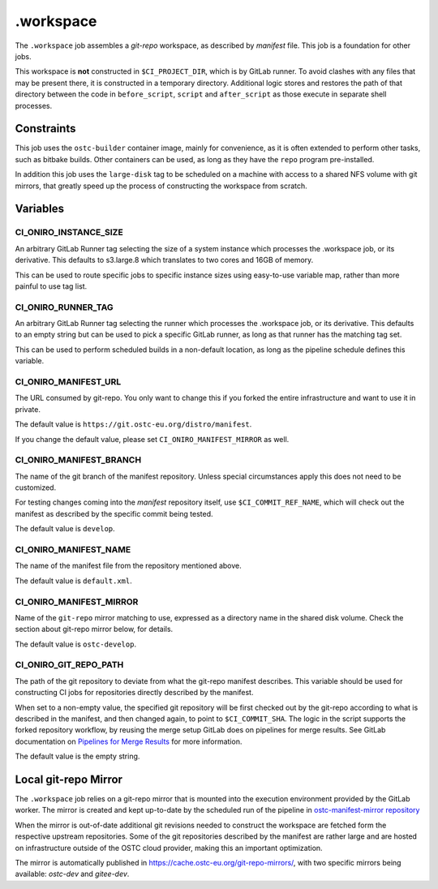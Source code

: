 .. SPDX-FileCopyrightText: Huawei Inc.
..
.. SPDX-License-Identifier: CC-BY-4.0

==========
.workspace
==========

The ``.workspace`` job assembles a *git-repo* workspace, as described by
*manifest* file. This job is a foundation for other jobs. 

This workspace is **not** constructed in ``$CI_PROJECT_DIR``, which is by
GitLab runner. To avoid clashes with any files that may be present there, it is
constructed in a temporary directory. Additional logic stores and restores the
path of that directory between the code in ``before_script``, ``script`` and
``after_script`` as those execute in separate shell processes.

Constraints
===========

This job uses the ``ostc-builder`` container image, mainly for convenience, as
it is often extended to perform other tasks, such as bitbake builds. Other
containers can be used, as long as they have the ``repo`` program
pre-installed.

In addition this job uses the ``large-disk`` tag to be scheduled on a machine
with access to a shared NFS volume with git mirrors, that greatly speed up the
process of constructing the workspace from scratch.

Variables
=========

CI_ONIRO_INSTANCE_SIZE
----------------------

An arbitrary GitLab Runner tag selecting the size of a system instance which
processes the .workspace job, or its derivative. This defaults to s3.large.8
which translates to two cores and 16GB of memory.

This can be used to route specific jobs to specific instance sizes using
easy-to-use variable map, rather than more painful to use tag list.

CI_ONIRO_RUNNER_TAG
-------------------

An arbitrary GitLab Runner tag selecting the runner which processes the
.workspace job, or its derivative. This defaults to an empty string but can be
used to pick a specific GitLab runner, as long as that runner has the matching
tag set.

This can be used to perform scheduled builds in a non-default location, as long
as the pipeline schedule defines this variable.

CI_ONIRO_MANIFEST_URL
---------------------

The URL consumed by git-repo. You only want to change this if you forked the
entire infrastructure and want to use it in private.

The default value is ``https://git.ostc-eu.org/distro/manifest``.

If you change the default value, please set ``CI_ONIRO_MANIFEST_MIRROR``
as well.

CI_ONIRO_MANIFEST_BRANCH
------------------------

The name of the git branch of the manifest repository. Unless special
circumstances apply this does not need to be customized.

For testing changes coming into the *manifest* repository itself, use
``$CI_COMMIT_REF_NAME``, which will check out the manifest as described by the
specific commit being tested. 

The default value is ``develop``.

CI_ONIRO_MANIFEST_NAME
----------------------

The name of the manifest file from the repository mentioned above.

The default value is ``default.xml``.

CI_ONIRO_MANIFEST_MIRROR
------------------------

Name of the ``git-repo`` mirror matching to use, expressed as a directory name
in the shared disk volume. Check the section about git-repo mirror below, for
details.

The default value is ``ostc-develop``.

CI_ONIRO_GIT_REPO_PATH
----------------------

The path of the git repository to deviate from what the git-repo manifest
describes. This variable should be used for constructing CI jobs for
repositories directly described by the manifest.

When set to a non-empty value, the specified git repository will be first
checked out by the git-repo according to what is described in the manifest, and
then changed again, to point to ``$CI_COMMIT_SHA``. The logic in the script
supports the forked repository workflow, by reusing the merge setup GitLab does
on pipelines for merge results. See GitLab documentation on `Pipelines for
Merge Results`_ for more information.

.. _Pipelines for Merge Results: https://docs.gitlab.com/ee/ci/merge_request_pipelines/pipelines_for_merged_results/index.html

The default value is the empty string.

Local git-repo Mirror
=====================

The ``.workspace`` job relies on a git-repo mirror that is mounted into the
execution environment provided by the GitLab worker. The mirror is created and
kept up-to-date by the scheduled run of the pipeline in `ostc-manifest-mirror
repository`_

.. _ostc-manifest-mirror repository: https://git.ostc-eu.org/OSTC/infrastructure/ostc-manifest-mirror

When the mirror is out-of-date additional git revisions needed to construct the
workspace are fetched form the respective upstream repositories. Some of the
git repositories described by the manifest are rather large and are hosted on
infrastructure outside of the OSTC cloud provider, making this an important
optimization.

The mirror is automatically published in `<https://cache.ostc-eu.org/git-repo-mirrors/>`_,
with two specific mirrors being available: *ostc-dev* and *gitee-dev*.
